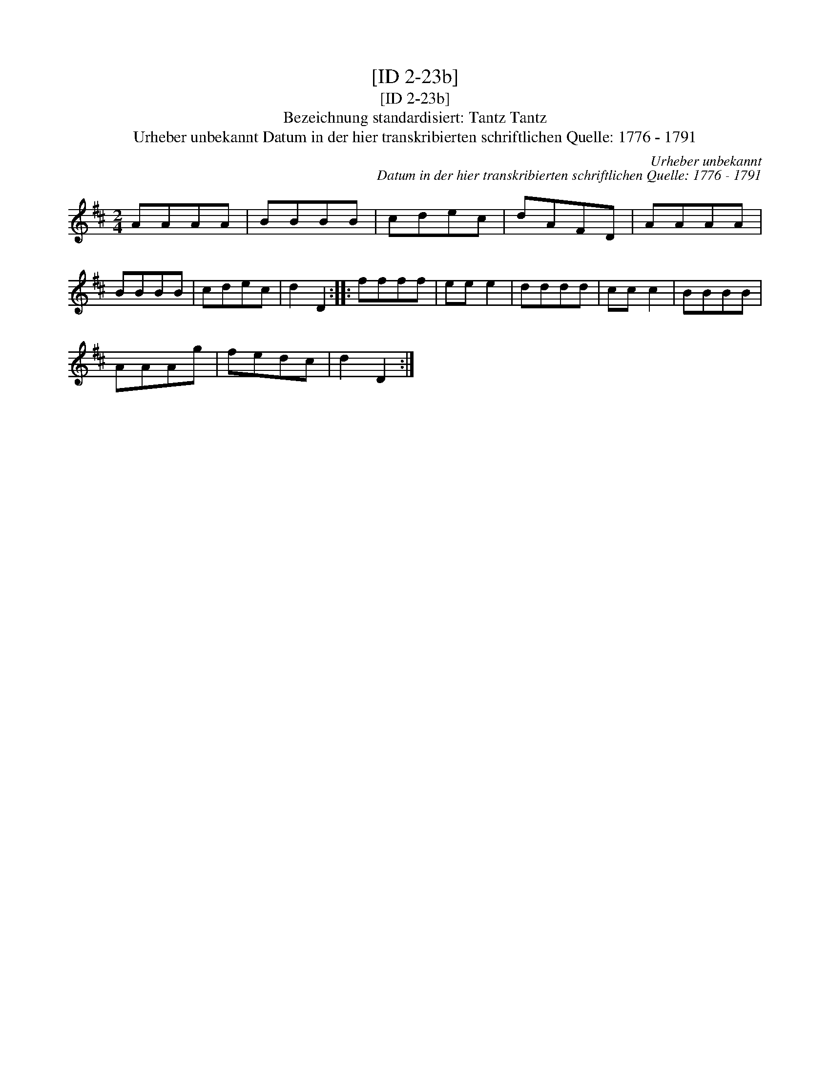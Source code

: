 X:1
T:[ID 2-23b]
T:[ID 2-23b]
T:Bezeichnung standardisiert: Tantz Tantz
T:Urheber unbekannt Datum in der hier transkribierten schriftlichen Quelle: 1776 - 1791
C:Urheber unbekannt
C:Datum in der hier transkribierten schriftlichen Quelle: 1776 - 1791
L:1/8
M:2/4
K:D
V:1 treble 
V:1
 AAAA | BBBB | cdec | dAFD | AAAA | BBBB | cdec | d2 D2 :: ffff | ee e2 | dddd | cc c2 | BBBB | %13
 AAAg | fedc | d2 D2 :| %16

